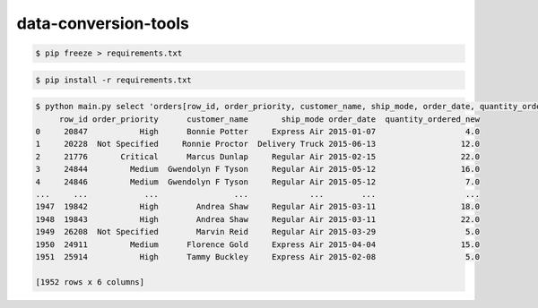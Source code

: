 data-conversion-tools
=====================

.. code-block:: shell-session

   $ pip freeze > requirements.txt

.. code-block:: shell-session

   $ pip install -r requirements.txt

.. code-block:: shell-session

   $ python main.py select 'orders[row_id, order_priority, customer_name, ship_mode, order_date, quantity_ordered_new]' --path ./sample/SuperStoreUS-2015.xls
        row_id order_priority      customer_name       ship_mode order_date  quantity_ordered_new
   0     20847           High      Bonnie Potter     Express Air 2015-01-07                   4.0
   1     20228  Not Specified     Ronnie Proctor  Delivery Truck 2015-06-13                  12.0
   2     21776       Critical      Marcus Dunlap     Regular Air 2015-02-15                  22.0
   3     24844         Medium  Gwendolyn F Tyson     Regular Air 2015-05-12                  16.0
   4     24846         Medium  Gwendolyn F Tyson     Regular Air 2015-05-12                   7.0
   ...     ...            ...                ...             ...        ...                   ...
   1947  19842           High        Andrea Shaw     Regular Air 2015-03-11                  18.0
   1948  19843           High        Andrea Shaw     Regular Air 2015-03-11                  22.0
   1949  26208  Not Specified        Marvin Reid     Regular Air 2015-03-29                   5.0
   1950  24911         Medium      Florence Gold     Express Air 2015-04-04                  15.0
   1951  25914           High      Tammy Buckley     Express Air 2015-02-08                   5.0

   [1952 rows x 6 columns]
